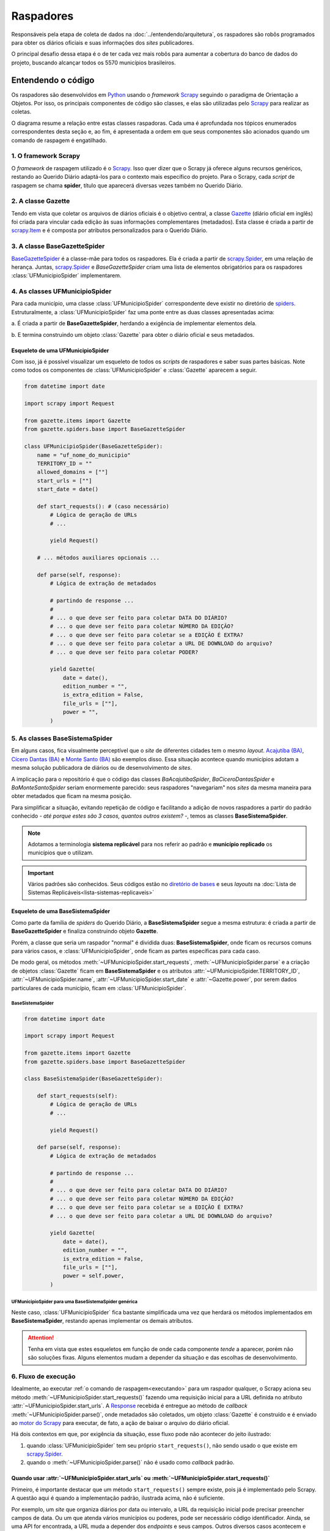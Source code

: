 Raspadores
######################

Responsáveis pela etapa de coleta de dados na :doc:`../entendendo/arquitetura`, 
os raspadores são robôs programados para obter os diários oficiais e suas informações
dos *sites* publicadores. 

O principal desafio dessa etapa é o de ter cada vez mais robôs para aumentar a cobertura 
do banco de dados do projeto, buscando alcançar todos os 5570 municípios brasileiros. 

Entendendo o código 
************************

Os raspadores são desenvolvidos em `Python`_ usando o *framework* `Scrapy`_ seguindo 
o paradigma de Orientação a Objetos. Por isso, os principais componentes de código 
são classes, e elas são utilizadas pelo `Scrapy`_ para realizar as coletas.  

O diagrama resume a relação entre estas classes raspadoras. Cada uma é aprofundada 
nos tópicos enumerados correspondentes desta seção e, ao fim, é apresentada a ordem 
em que seus componentes são acionados quando um comando de raspagem é engatilhado. 

.. image:: https://querido-diario-static.nyc3.cdn.digitaloceanspaces.com/docs/scrapers-class-hierarchy_ptbr.png
    :alt: [TODO]

1. O framework Scrapy
========================

O *framework* de raspagem utilizado é o `Scrapy`_. Isso quer dizer que o Scrapy já 
oferece alguns recursos genéricos, restando ao Querido Diário adaptá-los para o 
contexto mais específico do projeto. Para o Scrapy, cada *script* de raspagem se 
chama **spider**, título que aparecerá diversas vezes também no Querido Diário.

.. seealso::
  Para conhecer mais, a documentação oficial do `Scrapy`_ tem uma seção de primeiros 
  passos, com conteúdos como `uma primeira olhada no Scrapy (ENG)`_ e `tutorial Scrapy (ENG)`_.

2. A classe Gazette
=====================

Tendo em vista que coletar os arquivos de diários oficiais é o objetivo central, 
a classe `Gazette`_ (diário oficial em inglês) foi criada para vincular cada 
edição às suas informações complementares (metadados). Esta classe é criada a 
partir de `scrapy.Item`_ e é composta por atributos personalizados para o Querido 
Diário. 

.. class:: Gazette (date, edition_number, is_extra_edition, power, file_urls )

   .. attribute:: date
   
      :tipo: `datetime.date()`_
      :definição: Data de publicação informada no *site* publicador de um diário oficial. Em caso de ausência dessa informação, o raspador **não deve ser integrado**.
   
   .. attribute:: edition_number
   
      :tipo: **string**
      :definição: Número informado no *site* publicador de um diário oficial. Em caso de ausência dessa informação, pode ser preenchido com vazio (``""``).
   
   .. attribute:: is_extra_edition
   
      :tipo: **boolean**
      :definição: Informação do *site* publicador se a edição de um diário oficial é extra. Costuma ser identificado pela presença de termos como "Extra", "Extraordinário", "Suplemento". Em caso de ausência dessa informação, deve ser fixado em ``False`` por padrão (*hard coded*). 
   
   .. attribute:: power
   
      :tipo: **string**
      :opções: ``'executive'`` ou ``'executive_legislative'``
      :definição: Informação se o conteúdo do diário oficial é do poder executivo exclusivamente ou se aparecem atos oficiais do poder legislativo também.
   
      Há casos onde é possível ser coletado no site, porém tende a ser um atributo de preenchimento manual pela pessoa desenvolvedora (*hard coded*) a partir da consulta em alguns diários oficias.
       
   .. attribute:: file_urls
   
      :tipo: **list[string]**
      :definição: URL para *download* do arquivo correspondente a edição do diário oficial. Costuma ser apenas uma URL.


3. A classe BaseGazetteSpider
===============================

`BaseGazetteSpider`_ é a classe-mãe para todos os raspadores. Ela é criada a partir 
de `scrapy.Spider`_, em uma relação de herança. Juntas, `scrapy.Spider`_ e *BaseGazetteSpider* 
criam uma lista de elementos obrigatórios para os raspadores :class:`UFMunicipioSpider` 
implementarem. 

4. As classes UFMunicipioSpider
=================================

Para cada município, uma classe :class:`UFMunicipioSpider` correspondente deve existir 
no diretório de `spiders`_. Estruturalmente, a :class:`UFMunicipioSpider` faz uma 
ponte entre as duas classes apresentadas acima: 

a. É criada a partir de **BaseGazetteSpider**, herdando a exigência de implementar 
elementos dela.

b. E termina construindo um objeto :class:`Gazette` para obter o diário oficial e 
seus metadados.

.. class:: UFMunicipioSpider(BaseGazetteSpider)

   .. attribute:: name

      :procedência: `scrapy.Spider.name`_
      :tipo: **string**
      :definição: Nome do raspador no formato ``uf_nome_do_municipio``. É usado no comando de execução da *spider*.
   
   .. attribute:: TERRITORY_ID

      :procedência: `BaseGazetteSpider`_
      :tipo: **string**
      :definição:  Código do IBGE para o município conforme listado no `arquivo de territórios`_.
   
   .. attribute:: allowed_domains
   
      :procedência: `scrapy.Spider.allowed_domains`_
      :tipo: **list[string]**
      :definição:  Domínios em que a *spider* está autorizada a navegar. Evita que a *spider* visite outros *sites* indevidamente.
       
   .. attribute:: start_urls

      :procedência: `scrapy.Spider.start_urls`_
      :tipo: **list[string]**
      :definição: URL da página onde ficam os diários oficiais no *site* publicador. É apenas uma URL e não costuma ser a *homepage* do *site*.
      :exigência: Opcional. Saiba mais em :ref:`start-urls-ou-start-requests`
   
   .. attribute:: start_date

      :procedência: `BaseGazetteSpider`_
      :tipo: `datetime.date()`_      
      :definição: Data da primeira edição de diário oficial disponibilizado no *site* publicador.
   
   .. attribute:: end_date

      :procedência: `BaseGazetteSpider`_
      :tipo: `datetime.date()`_      
      :definição: Data da última edição de diário oficial disponibilizado no *site* publicador. 
      :exigência: Implícito. Por padrão, é preenchido automaticamente com a data da execução do raspador (``datetime.today().date()``). Só é explicitado em raspadores que coletam :ref:`sites descontinuados<sites-descontinuados>`.
   
   .. method:: start_requests()
   
      :procedência: `scrapy.Spider.start_requests()`_
      :returns: `scrapy.Request()`_
      :definição: Método para criar URLs para as páginas de diários oficiais do *site* publicador
      :exigência: Opcional. Saiba mais em :ref:`start-urls-ou-start-requests`
   
   .. method:: parse(response)
   
      :procedência: `scrapy.Spider.parse()`_
      :returns: :class:`Gazette`
      :definição: Método que implementa a lógica de extração de metadados a partir do texto da `Response`_ obtida do *site* publicador. É o *callback* padrão.
      :exigência: Obrigatório. Porém, é possível que tenha :ref:`outro nome<parse-alternativo>` 


Esqueleto de uma UFMunicipioSpider
-------------------------------------

Com isso, já é possível visualizar um esqueleto de todos os *scripts* de raspadores 
e saber suas partes básicas. Note como todos os componentes de :class:`UFMunicipioSpider` 
e :class:`Gazette` aparecem a seguir.

.. code-block:: python

    from datetime import date
    
    import scrapy import Request

    from gazette.items import Gazette
    from gazette.spiders.base import BaseGazetteSpider

    class UFMunicipioSpider(BaseGazetteSpider):  
        name = "uf_nome_do_municipio"
        TERRITORY_ID = ""                                                      
        allowed_domains = [""]
        start_urls = [""]
        start_date = date()                   

        def start_requests(): # (caso necessário)
            # Lógica de geração de URLs 
            # ...

            yield Request()

        # ... métodos auxiliares opcionais ...

        def parse(self, response):
            # Lógica de extração de metadados
            
            # partindo de response ...
            # 
            # ... o que deve ser feito para coletar DATA DO DIÁRIO?
            # ... o que deve ser feito para coletar NÚMERO DA EDIÇÃO?
            # ... o que deve ser feito para coletar se a EDIÇÃO É EXTRA? 
            # ... o que deve ser feito para coletar a URL DE DOWNLOAD do arquivo?
            # ... o que deve ser feito para coletar PODER?

            yield Gazette(
                date = date(),  
                edition_number = "",       
                is_extra_edition = False,
                file_urls = [""],    
                power = "",
            )

.. _classe-sistema:

5. As classes BaseSistemaSpider
====================================

Em alguns casos, fica visualmente perceptível que o *site* de diferentes cidades 
tem o mesmo *layout*. `Acajutiba (BA)`_, `Cícero Dantas (BA)`_ e `Monte Santo (BA)`_
são exemplos disso. Essa situação acontece quando municípios adotam a mesma solução 
publicadora de diários ou de desenvolvimento de *sites*.

A implicação para o repositório é que o código das classes *BaAcajutibaSpider*,
*BaCiceroDantasSpider* e *BaMonteSantoSpider* seriam enormemente parecido: seus 
raspadores "navegariam" nos *sites* da mesma maneira para obter metadados que ficam 
na mesma posição. 

Para simplificar a situação, evitando repetição de código e facilitando a adição 
de novos raspadores a partir do padrão conhecido - *até porque estes são 3 casos,
quantos outros existem?* -, temos as classes **BaseSistemaSpider**. 

.. note::
    Adotamos a terminologia **sistema replicável** para nos referir ao padrão e 
    **município replicado** os municípios que o utilizam.

.. important::
    Vários padrões são conhecidos. Seus códigos estão no `diretório de bases`_ e 
    seus *layouts* na :doc:`Lista de Sistemas Replicáveis<lista-sistemas-replicaveis>`

Esqueleto de uma BaseSistemaSpider
--------------------------------------

Como parte da família de *spiders* do Querido Diário, a **BaseSistemaSpider** segue
a mesma estrutura: é criada a partir de **BaseGazetteSpider** e finaliza construindo 
objeto **Gazette**. 

Porém, a classe que seria um raspador "normal" é dividida duas: **BaseSistemaSpider**,
onde ficam os recursos comuns para vários casos, e :class:`UFMunicipioSpider`, 
onde ficam as partes específicas para cada caso. 

De modo geral, os métodos :meth:`~UFMunicipioSpider.start_requests`, :meth:`~UFMunicipioSpider.parse` 
e a criação de objetos :class:`Gazette` ficam em **BaseSistemaSpider** e os atributos 
:attr:`~UFMunicipioSpider.TERRITORY_ID`, :attr:`~UFMunicipioSpider.name`, 
:attr:`~UFMunicipioSpider.start_date` e :attr:`~Gazette.power`, por serem dados 
particulares de cada município, ficam em :class:`UFMunicipioSpider`.  

BaseSistemaSpider
^^^^^^^^^^^^^^^^^^^^

.. code-block:: python

    from datetime import date
    
    import scrapy import Request

    from gazette.items import Gazette
    from gazette.spiders.base import BaseGazetteSpider

    class BaseSistemaSpider(BaseGazetteSpider):

        def start_requests(self): 
            # Lógica de geração de URLs 
            # ...

            yield Request()

        def parse(self, response):
            # Lógica de extração de metadados
            
            # partindo de response ...
            # 
            # ... o que deve ser feito para coletar DATA DO DIÁRIO?
            # ... o que deve ser feito para coletar NÚMERO DA EDIÇÃO?
            # ... o que deve ser feito para coletar se a EDIÇÃO É EXTRA? 
            # ... o que deve ser feito para coletar a URL DE DOWNLOAD do arquivo?

            yield Gazette(
                date = date(),  
                edition_number = "",       
                is_extra_edition = False,
                file_urls = [""],    
                power = self.power,
            )

.. _exemplo-municipio-replicado:

UFMunicipioSpider para uma BaseSistemaSpider genérica
^^^^^^^^^^^^^^^^^^^^^^^^^^^^^^^^^^^^^^^^^^^^^^^^^^^^^^^^^^^^^

Neste caso, :class:`UFMunicipioSpider` fica bastante simplificada uma vez que herdará 
os métodos implementados em **BaseSistemaSpider**, restando apenas implementar os 
demais atributos.

.. code-block:: python
  :emphasize-lines: 3,5

    from datetime import date

    from gazette.spiders.base.sistema import BaseSistemaSpider

    class UFMunicipioSpider(BaseSistemaSpider):
        name = "uf_nome_do_municipio"
        TERRITORY_ID = ""    
        allowed_domains = [""]
        power = ""
        start_date = date()                                                                          

.. attention::
    Tenha em vista que estes esqueletos em função de onde cada componente *tende* 
    a aparecer, porém não são soluções fixas. Alguns elementos mudam a depender 
    da situação e das escolhas de desenvolvimento. 


6. Fluxo de execução 
======================

Idealmente, ao executar :ref:`o comando de raspagem<executando>` para 
um raspador qualquer, o Scrapy aciona seu método :meth:`~UFMunicipioSpider.start_requests()` 
fazendo uma requisição inicial para a URL definida no atributo :attr:`~UFMunicipioSpider.start_urls`.
A `Response`_ recebida é entregue ao método de *callback* :meth:`~UFMunicipioSpider.parse()`,
onde metadados são coletados, um objeto :class:`Gazette` é construído e é enviado 
ao `motor do Scrapy`_ para executar, de fato, a ação de baixar o arquivo do diário 
oficial.

.. image:: https://querido-diario-static.nyc3.cdn.digitaloceanspaces.com/docs/scrapers-default-flow_ptbr.png
    :alt: [TODO]

Há dois contextos em que, por exigência da situação, esse fluxo pode não acontecer 
do jeito ilustrado:

1. quando :class:`UFMunicipioSpider` tem seu próprio ``start_requests()``, não sendo usado o que existe em `scrapy.Spider`_.
2. quando o :meth:`~UFMunicipioSpider.parse()` não é usado como *callback* padrão.


.. _start-urls-ou-start-requests:

Quando usar :attr:`~UFMunicipioSpider.start_urls` ou :meth:`~UFMunicipioSpider.start_requests()`
--------------------------------------------------------------------------------------------------

Primeiro, é importante destacar que um método ``start_requests()`` sempre existe, 
pois já é implementado pelo Scrapy. A questão aqui é quando a implementação padrão, 
ilustrada acima, não é suficiente. 

Por exemplo, um *site* que organiza diários por data ou intervalo, a URL da requisição
inicial pode precisar preencher campos de data. Ou um que atenda vários municípios
ou poderes, pode ser necessário código identificador. Ainda, se uma API for encontrada, 
a URL muda a depender dos *endpoints* e seus campos. Outros diversos casos acontecem 
e nessas situações, a opção nativa não serve por ser muito restrita, uma vez que o 
quê ela espera receber é uma URL já fixada. 

Quando a situação demanda criação de várias URLs iniciais e/ou parâmetros de contexto, 
a operação padrão do método ``start_requests()`` deve ser sobreescrita com um 
:meth:`~UFMunicipioSpider.start_requests()` novo dentro do raspador que implemente 
a lógica particular de construção dinâmica de URLs. Com :meth:`~UFMunicipioSpider.start_requests()` 
gerando URLs, o atributo :attr:`~UFMunicipioSpider.start_urls` não tem porque existir. 

.. list-table::
   :widths: 25 25
   :header-rows: 1

   * - Exemplo com :attr:`~UFMunicipioSpider.start_urls`
     - Exemplo com :meth:`~UFMunicipioSpider.start_requests()`
   * - `raspador para Paulínia-SP`_
     - `raspador para Barreiras-BA`_


O método :meth:`~UFMunicipioSpider.parse()`
---------------------------------------------

Por padrão, o fluxo de execução desemboca em :meth:`~UFMunicipioSpider.parse()`. 
Para implementar um ``parse()`` que cumpra bem seu papel de obtenção de metadados 
a partir do conteúdo textual da `Response`_, é importante que a pessoa desenvolvedora 
saiba inspecionar uma página *web* a fim de identificar seletores e construir 
`expressões regulares (RegEx)`_ convenientes para serem usadas no método. 

O Scrapy conta com `seletores (ENG)`_ nativos que podem ser testados usando o 
`Scrapy shell`_. Já para expressões regulares, é comum o uso da biblioteca `re`_ 
de Python e, como sugestão, *sites* que testam *strings regex*, como `RegExr`_, podem
ajudar.

Menos comuns, mas por vezes necessárias, outras bibliotecas já estão entre as dependências 
do repositório e podem ser úteis: `dateparser`_, para tratar datas e `chompJS`_, 
para transformar objetos JavaScript em estruturas Python.

.. seealso::
    Materiais complementares são indicados na seção :ref:`Aprenda mais<aprenda>` 

.. _parse-alternativo:

Quando o :meth:`~UFMunicipioSpider.parse()` não é o método de *callback* 
^^^^^^^^^^^^^^^^^^^^^^^^^^^^^^^^^^^^^^^^^^^^^^^^^^^^^^^^^^^^^^^^^^^^^^^^^

O :meth:`~UFMunicipioSpider.parse()` só é o método padrão para o qual a `Response`_ é
enviada por ser assim que o método ``start_requests()`` nativo do Scrapy define. 
Porém, quando for o caso do :ref:`raspador implementar um start_requests() próprio<start-urls-ou-start-requests>`,
pode ser opção da pessoa desenvolvedora indicar outro método como *callback*. O 
`raspador para Macapá-AP`_ é um exemplo disso.

.. caution::
  Um método nomeado como :meth:`~UFMunicipioSpider.parse()` pode não existir, mas 
  o papel que espera-se que ele cumpra segue necessário e deve ser realizado pelo 
  novo *callback* ou outros métodos auxiliares adicionados ao raspador. 


Contribuindo com raspadores
*******************************

Passos iniciais
=================

Antes de colocar a mão na massa, é necessário configurar o ambiente de desenvolvimento
e escolher um município para o qual contribuir. Lembre-se de seguir o :doc:`guia-de-contribuicao` 
durante as interações no repositório. 

- **Repositório**: https://github.com/okfn-brasil/querido-diario
- **Configuração do Ambiente de Desenvolvimento**: `CONTRIBUTING`_
- **Listas de municípios para contribuição**: `Quadro de Expansão de Cidades`_

.. danger::
  Tente-se ao fato de que apenas casos de :ref:`diários completos<tipo-diarios>` estão sendo integrados.

Desenvolvendo raspadores
==============================

O desenvolvimento de raspadores é norteado pelo interesse de coletar **todos**
os diários oficiais fazendo o **menor número de requisições possível** ao *site* 
publicador, evitando correr o risco de sobrecarregá-lo. Queremos, também, 
que o raspador **controle o período da coleta** dentro da série histórica completa 
de disponibilização. 

Por isso, :class:`UFMunicipioSpider` tem os atributos :attr:`~UFMunicipioSpider.start_date` e 
:attr:`~UFMunicipioSpider.end_date` e seus métodos :meth:`~UFMunicipioSpider.parse()`
e/ou :meth:`~UFMunicipioSpider.start_requests()` devem ter, onde e como for conveniente,
condicionais para a data sendo raspada, mantendo-a dentro do intervalo de interesse 
ao seguir executando. 

.. tip::
    Durante o desenvolvimento, para evitar fazer requisições repetidas nos *sites* 
    é possível utilizar a configuração `HTTPCACHE_ENABLED`_ do Scrapy. Isso também 
    faz com que as execuções sejam mais rápidas, já que todos os dados ficam armazenados 
    localmente.

Estratégias comuns
----------------------

Navegar pelo diretório de `spiders`_ lendo o código de raspadores existentes
ajudará o desenvolvimento de novos raspadores, principalmente com soluções para 
situações frequentes. Conheça alguns casos:

Paginação
^^^^^^^^^^^^^^^^^^^^

Quando as publicações de diários oficiais estão separadas em várias páginas referenciadas 
por botões como "página 1", "página 2", "próxima página". 

.. list-table::
   :widths: 25 25
   :header-rows: 1

   * - Caso com Paginação
     - Raspador
   * - `Site de Manaus-AM`_
     - `am_manaus.py`_
   * - `Site de Sobral-CE`_
     - `ce_sobral.py`_
   * - `Site de João Pessoa-PB`_
     - `pb_joao_pessoa.py`_


Filtro por data
^^^^^^^^^^^^^^^^^^^^

Quando o *site* publicador oferece um formulário com campos de data para filtrar 
as publicações. 

.. list-table::
   :widths: 25 25
   :header-rows: 1

   * - Caso com Filtro
     - Raspador
   * - `Site de Sobral-CE`_
     - `ce_sobral.py`_
   * - `Site de Salvador-BA`_
     - `ba_salvador.py`_

Presença de APIs
^^^^^^^^^^^^^^^^^^^^

Quando é percebido que as requisições do *site* se dão por meio de APIs Públicas 
devolvendo um formato JSON. 

.. list-table::
   :widths: 25 25
   :header-rows: 1

   * - Caso com API
     - Raspador
   * - `Exemplo de acesso à API em Natal-RN`_
     - `rn_natal.py`_

Executando raspadores
==========================

Para executar um raspador, utiliza-se o comando `crawl`_. Este é um dos 
`comandos padrão (ENG)`_ oferecidos pelo *framework* Scrapy e conhecer os demais 
também pode ajudar a desenvolver raspadores com mais facilidade.

O comando de raspagem deve ser executado no diretório ``data_collection/`` com o 
ambiente de desenvolvimento ativo. Nele, surgirá um arquivo SQLite ``queridodiario.db``
e um diretório ``data/``, organizado por :attr:`~UFMunicipioSpider.TERRITORY_ID` 
e :attr:`~Gazette.date`, onde ficam os arquivos de diários oficiais baixados.

.. code-block:: sh

    scrapy crawl uf_nome_do_municipio [+ opções]

- ``-a start_date=AAAA-MM-DD`` define novo valor para :attr:`~UFMunicipioSpider.start_date`
- ``-a end_date=AAAA-MM-DD`` define novo valor para :attr:`~UFMunicipioSpider.end_date`
- ``-s LOG_FILE=nome_arquivo.log`` salva as mensagens de *log* em arquivo de texto
- ``-o nome_arquivo.csv`` salva a lista de diários oficiais e metadados coletados em arquivo tabular

Testes exigidos
------------------------

No dia-a-dia do projeto, os raspadores são engatilhados em 3 situações diferentes
apresentadas a seguir. Uma pessoa contribuidora deve testar seu código e anexar os 
:ref:`arquivos auxiliares<arquivos-auxiliares>` aos comentários da *pull request*, 
mostrando que seu raspador funciona os casos conforme esperado e agilizando 
o processo de revisão. 

Coleta da última edição
^^^^^^^^^^^^^^^^^^^^^^^^^^^
Veja a data da edição mais recente no *site* publicador e execute a raspagem a partir dela. 

.. code-block:: sh

    scrapy crawl uf_nome_do_municipio -a start_date=AAAA-MM-DD
  
Coleta de intervalo
^^^^^^^^^^^^^^^^^^^^^^^^^^^^^
Escolha um intervalo (uma semana, algumas semanas, um mês, alguns meses, etc) e 
execute a coleta desse intervalo arbitrário. 

.. code-block:: sh

    scrapy crawl uf_nome_do_municipio -a start_date=AAAA-MM-DD -a end_date=AAAA-MM-DD

Coleta completa
^^^^^^^^^^^^^^^^^^^^^^^^^^^^^^^^^
Execute a coleta sem filtro por datas para obter toda a série histórica de edições no *site* publicador.  

.. code-block:: sh

    scrapy crawl uf_nome_do_municipio

.. admonition:: Conheça as rotinas de raspagem

  **Coleta diária**: Em produção, a coleta da última edição é feita para todos os 
  raspadores diariamente a partir das 18h. 

  **Coleta mensal**: Em produção, a coleta de intervalo é engatilhada, todo dia 1º,
  como uma rotina de redundância por precaução, evitando a perda de edições retardatárias. 
  Também é usada em momentos de manutenção de raspadores para obtenção de intervalos 
  faltantes. 

  **Coleta completa**: Em produção, a coleta completa é executada sempre que um 
  novo raspador é integrado ao projeto.

-------------------------------------


Aprenda mais sobre nossos raspadores
*******************************************************

Aulas
==============

  `Módulo 3 do Curso Python para Inovação Cívica`_ da `Escola de Dados`_:
    - Aula 1: `Apresentando o Querido Diário`_
    - Aula 2: `Por dentro do Querido Diário`_
    - Aula 3: `Introdução a Orientação a Objeto`_
    - Aula 4: `Por dentro do raspador do Querido Diário`_
    - Aula 5: `Analisando páginas web - Inspecionando elementos`_
    - Aula 6: `Analisando páginas web - Inspecionando a rede`_
    - Aula 7: `Selecionando elementos com XPath`_
    - Aula 8: `Expressões Regulares`_
    - Aula 9: `Traduzindo a análise para um raspador`_
    - Aula 10: `Indo além`_

Sessões gravadas
==============================

  Desenvolvimento
    - Ana Paula Gomes: `Querido Diário, hoje eu tornei um diário oficial acessível`_ 
    - Giulio Carvalho: `Raspador para Petrópolis-RJ do início ao fim`_ (coding dojo)
  Revisão 
    - Renne Rocha

      - `Aldeias Altas-MA`_
      - `Feira de Santana-BA`_
      - `Maceió-AL`_
      - `Boa Vista-RR`_
      - `Teresina-PI`_
      - `João Pessoa-PB`_
      - `Niterói-RJ`_
      - `Macapá-AP`_
      - `Aracaju-SE`_, continuação `Aracaju-SE + Maceió-AL`_
      - `Itaúna-MG`_
      - `Piracicaba-SP`_

Textos
=======================

  - Giulio Carvalho, `Entenda como analisar sites de diários oficiais para raspagem de dados`_
  - Juliana Trevine, `Conheça os desafios de raspagem do Querido Diário`_
  - Ana Paula Gomes, `Quero tornar Diários Oficiais acessíveis. Como começar?`_
  - Lucas Villela, `Monitorando o governo de Araraquara/SP`_
  - José Vanz, `Como funciona o robozinho do Serenata que baixa os diários oficiais?`_

.. Referências
.. _Python: https://www.python.org/
.. _Scrapy: https://scrapy.org/
.. _uma primeira olhada no Scrapy (ENG): https://docs.scrapy.org/en/latest/intro/overview.html
.. _tutorial Scrapy (ENG): https://docs.scrapy.org/en/latest/intro/tutorial.html
.. _scrapy.Spider: https://docs.scrapy.org/en/latest/topics/spiders.html#scrapy-spider
.. _BaseGazetteSpider: https://github.com/okfn-brasil/querido-diario/blob/main/data_collection/gazette/spiders/base/__init__.py
.. _scrapy.Spider.name: https://docs.scrapy.org/en/latest/topics/spiders.html#scrapy.Spider.name
.. _scrapy.Spider.allowed_domains: https://docs.scrapy.org/en/latest/topics/spiders.html#scrapy.Spider.allowed_domains
.. _scrapy.Spider.start_urls: https://docs.scrapy.org/en/latest/topics/spiders.html#scrapy.Spider.start_urls
.. _scrapy.Spider.start_requests(): https://docs.scrapy.org/en/latest/topics/spiders.html#scrapy.Spider.start_requests
.. _scrapy.Spider.parse(): https://docs.scrapy.org/en/latest/topics/spiders.html#scrapy.Spider.parse
.. _Gazette: https://github.com/okfn-brasil/querido-diario/blob/main/data_collection/gazette/items.py
.. _scrapy.Item: https://docs.scrapy.org/en/latest/topics/items.html
.. _spiders: https://github.com/okfn-brasil/querido-diario/tree/main/data_collection/gazette/spiders
.. _Acajutiba (BA): https://doem.org.br/ba/acajutiba/diarios
.. _Cícero Dantas (BA): https://doem.org.br/ba/cicerodantas/diarios
.. _Monte Santo (BA): https://doem.org.br/ba/montesanto/diarios
.. _sistema replicável DOEM: https://github.com/okfn-brasil/querido-diario/edit/main/data_collection/gazette/spiders/base/doem.py
.. _diretório de bases: https://github.com/okfn-brasil/querido-diario/tree/main/data_collection/gazette/spiders/base
.. _CONTRIBUTING: https://github.com/okfn-brasil/querido-diario/blob/main/docs/CONTRIBUTING.md#como-configurar-o-ambiente-de-desenvolvimento
.. _datetime.date(): https://docs.python.org/3/library/datetime.html#datetime.date
.. _arquivo de territórios: https://github.com/okfn-brasil/querido-diario/blob/main/data_collection/gazette/resources/territories.csv
.. _scrapy.Request(): https://docs.scrapy.org/en/latest/topics/request-response.html#scrapy.http.Request
.. _Quadro de Expansão de Cidades: https://github.com/orgs/okfn-brasil/projects/12
.. _raspador para Paulínia-SP: https://github.com/okfn-brasil/querido-diario/blob/main/data_collection/gazette/spiders/sp/sp_paulinia.py
.. _raspador para Barreiras-BA: https://github.com/okfn-brasil/querido-diario/blob/main/data_collection/gazette/spiders/ba/ba_barreiras.py
.. _raspador para Macapá-AP: https://github.com/okfn-brasil/querido-diario/blob/main/data_collection/gazette/spiders/ap/ap_macapa.py
.. _shell: https://docs.scrapy.org/en/latest/topics/shell.html
.. _HTTPCACHE_ENABLED: https://docs.scrapy.org/en/latest/topics/downloader-middleware.html#httpcache-enabled
.. _motor do Scrapy: https://docs.scrapy.org/en/latest/topics/architecture.html
.. _expressões regulares (RegEx): https://pt.wikipedia.org/wiki/Express%C3%A3o_regular
.. _seletores (ENG): https://docs.scrapy.org/en/latest/topics/selectors.html
.. _RegExr: https://regexr.com/
.. _re: https://docs.python.org/3/library/re.html
.. _chompJS: https://github.com/Nykakin/chompjs
.. _dateparser: https://github.com/scrapinghub/dateparser
.. _Scrapy shell: https://docs.scrapy.org/en/latest/topics/shell.html
.. _Escola de Dados: https://escoladedados.org/courses/
.. _Módulo 3 do Curso Python para Inovação Cívica: https://www.youtube.com/playlist?list=PLpWp6ibmzPTc2rod9Hc822_3zMaq9G-qE
.. _Apresentando o Querido Diário: https://youtu.be/3SCQl4cYB5I?list=PLpWp6ibmzPTc2rod9Hc822_3zMaq9G-qE
.. _Por dentro do Querido Diário: https://youtu.be/plvSFl0IcVM?list=PLpWp6ibmzPTc2rod9Hc822_3zMaq9G-qE
.. _Introdução a Orientação a Objeto: https://youtu.be/LdHRa3r1VoE?list=PLpWp6ibmzPTc2rod9Hc822_3zMaq9G-qE
.. _Por dentro do raspador do Querido Diário: https://youtu.be/FWIezX7xlIY?list=PLpWp6ibmzPTc2rod9Hc822_3zMaq9G-qE
.. _Analisando páginas web - Inspecionando elementos: https://youtu.be/8I00gSavbxk?list=PLpWp6ibmzPTc2rod9Hc822_3zMaq9G-qE
.. _Analisando páginas web - Inspecionando a rede: https://youtu.be/RAWhGIEnxxw?list=PLpWp6ibmzPTc2rod9Hc822_3zMaq9G-qE
.. _Selecionando elementos com XPath: https://youtu.be/e6WPY0Ngp2A?list=PLpWp6ibmzPTc2rod9Hc822_3zMaq9G-qE
.. _Expressões Regulares: https://youtu.be/cRvy_gUEoQA?list=PLpWp6ibmzPTc2rod9Hc822_3zMaq9G-qE
.. _Traduzindo a análise para um raspador: https://youtu.be/8b_S50gdKlg?list=PLpWp6ibmzPTc2rod9Hc822_3zMaq9G-qE
.. _Indo além: https://youtu.be/gNbUQAicLAs?list=PLpWp6ibmzPTc2rod9Hc822_3zMaq9G-qE
.. _Raspador para Petrópolis-RJ do início ao fim: https://youtu.be/s22_t4YTTTk?list=PLpWp6ibmzPTc2rod9Hc822_3zMaq9G-qE
.. _Querido Diário, hoje eu tornei um diário oficial acessível: https://escoladedados.org/coda/coda2020/workshop-querido-diario/
.. _Entenda como analisar sites de diários oficiais para raspagem de dados: https://queridodiario.ok.org.br/blog/post/30
.. _Conheça os desafios de raspagem do Querido Diário: https://queridodiario.ok.org.br/blog/post/28
.. _Como funciona o robozinho do Serenata que baixa os diários oficiais?: https://jvanz.com/como-funciona-o-robozinho-do-serenata-que-baixa-os-diarios-oficiais.html
.. _Quero tornar Diários Oficiais acessíveis. Como começar?: https://www.anapaulagomes.me/pt-br/2020/10/quero-tornar-di%C3%A1rios-oficiais-acess%C3%ADveis.-como-come%C3%A7ar/
.. _Monitorando o governo de Araraquara/SP: https://lcsvillela.com/querido-diario-monitorando-governo-araraquara-com-scrapy.html
.. _Macapá-AP: https://peertube.lhc.net.br/w/74K6zoanrm95R35tqKb44h
.. _Aracaju-SE: https://peertube.lhc.net.br/w/nY8cYyEVTjqqT1hy9BDbw1
.. _Itaúna-MG: https://peertube.lhc.net.br/w/6uzpyod2Z5a2GdfZWSCn4U
.. _Aracaju-SE + Maceió-AL: https://peertube.lhc.net.br/w/ceh11bzfF8x3PkzUdiVRDb
.. _Piracicaba-SP: https://peertube.lhc.net.br/w/8nrx1XbbLqaXnmwkKS6fuR
.. _Niterói-RJ: https://peertube.lhc.net.br/w/4xk5AJKTNsscFwqE8oiikw
.. _João Pessoa-PB: https://peertube.lhc.net.br/w/cQcKe99AQjUcRwbqBsTJCJ
.. _Teresina-PI: https://peertube.lhc.net.br/w/pSPvY6PjYd13QTf4VUzbFM
.. _Boa Vista-RR: https://peertube.lhc.net.br/w/v4CQXWUqE9QJ5BvuN7BQZc
.. _Maceió-AL: https://peertube.lhc.net.br/w/pg7XjLaHNP35YCcK4cHYgY
.. _Feira de Santana-BA: https://peertube.lhc.net.br/w/ehFgbkfnXMooc1MeeB1ndE
.. _Aldeias Altas-MA: https://peertube.lhc.net.br/w/6zHfRFyRnL75yybUskmhWx
.. _Site de Manaus-AM: http://dom.manaus.am.gov.br/diario-oficial-de-manaus
.. _am_manaus.py: https://github.com/okfn-brasil/querido-diario/blob/main/data_collection/gazette/spiders/am/am_manaus.py
.. _Site de Sobral-CE: https://www.sobral.ce.gov.br/diario/pesquisa/index
.. _ce_sobral.py: https://github.com/okfn-brasil/querido-diario/blob/main/data_collection/gazette/spiders/ce/ce_sobral.py
.. _Site de João Pessoa-PB: https://www.joaopessoa.pb.gov.br/doe-jp/
.. _pb_joao_pessoa.py: https://github.com/okfn-brasil/querido-diario/blob/main/data_collection/gazette/spiders/pb/pb_joao_pessoa.py
.. _Site de Salvador-BA: http://www.dom.salvador.ba.gov.br/#
.. _ba_salvador.py: https://github.com/okfn-brasil/querido-diario/blob/main/data_collection/gazette/spiders/ba/ba_salvador.py
.. _Exemplo de acesso à API em Natal-RN: https://www.natal.rn.gov.br/api/dom/data/10/2023
.. _rn_natal.py: https://github.com/okfn-brasil/querido-diario/blob/main/data_collection/gazette/spiders/rn/rn_natal.py
.. _comandos padrão (ENG): https://docs.scrapy.org/en/latest/topics/commands.html#available-tool-commands
.. _crawl: https://docs.scrapy.org/en/latest/topics/commands.html#crawl
.. _Response: https://docs.scrapy.org/en/latest/topics/request-response.html#response-objects
.. _contribua com raspadores: https://github.com/orgs/okfn-brasil/projects/12/views/13
.. _manutenção: https://github.com/okfn-brasil/querido-diario/labels/maintenance
.. _melhorias estruturais: https://github.com/okfn-brasil/querido-diario/labels/enhancement
.. _sistema replicável: https://github.com/okfn-brasil/querido-diario/milestone/6
.. _capital: https://github.com/okfn-brasil/querido-diario/milestone/2
.. _Amazônia Legal: https://github.com/okfn-brasil/querido-diario/milestone/5
.. _populoso: https://github.com/okfn-brasil/querido-diario/milestone/4
.. _listas de mapeamento: https://github.com/okfn-brasil/querido-diario/issues?q=is%3Aopen+-label%3A%22status%3Aon-hold%22+label%3Aepic+
.. _issues: https://github.com/okfn-brasil/querido-diario/labels/spider
.. _alta: https://github.com/okfn-brasil/querido-diario/labels/dificuldade%3Aalta
.. _média: https://github.com/okfn-brasil/querido-diario/labels/dificuldade%3Amédia
.. _baixa: https://github.com/okfn-brasil/querido-diario/labels/dificuldade%3Abaixa
.. _spider-base: https://github.com/okfn-brasil/querido-diario/labels/spider-base
.. _Este é um exemplo: https://github.com/okfn-brasil/querido-diario/pull/1164
.. _codificação oficial de respostas HTTP: https://developer.mozilla.org/pt-BR/docs/Web/HTTP/Status